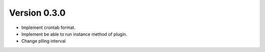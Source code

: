 Version 0.3.0
=============

* Implement crontab format.
* Implement be able to run instance method of plugin.
* Change plling interval
